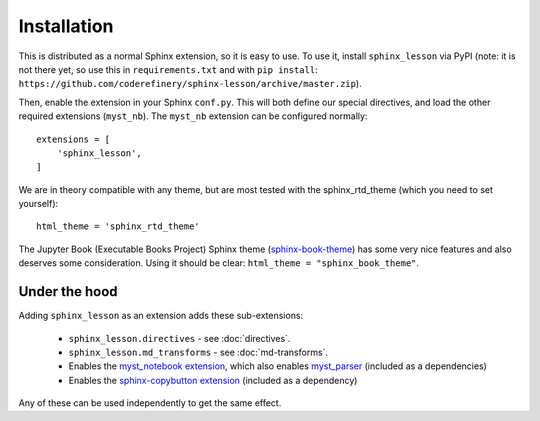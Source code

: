 Installation
============

This is distributed as a normal Sphinx extension, so it is easy to
use.  To use it, install ``sphinx_lesson`` via PyPI (note: it is not
there yet, so use this in ``requirements.txt`` and with ``pip
install``:
``https://github.com/coderefinery/sphinx-lesson/archive/master.zip``).

Then, enable the extension in your Sphinx ``conf.py``.  This will both
define our special directives, and load the other required extensions
(``myst_nb``).  The ``myst_nb`` extension can be configured normally::

  extensions = [
      'sphinx_lesson',
  ]

We are in theory compatible with any theme, but are most tested with
the sphinx_rtd_theme (which you need to set yourself)::

  html_theme = 'sphinx_rtd_theme'

The Jupyter Book (Executable Books Project) Sphinx theme
(`sphinx-book-theme
<https://sphinx-book-theme.readthedocs.io/en/latest/>`__) has some
very nice features and also deserves some consideration.  Using it
should be clear: ``html_theme = "sphinx_book_theme"``.


Under the hood
--------------

Adding ``sphinx_lesson`` as an extension adds these sub-extensions:

  * ``sphinx_lesson.directives`` - see :doc:`directives`.
  * ``sphinx_lesson.md_transforms`` - see :doc:`md-transforms`.
  * Enables the `myst_notebook extension
    <https://myst-nb.readthedocs.io/en/latest/>`__, which also enables
    `myst_parser
    <https://myst-parser.readthedocs.io/en/latest/index.html>`__
    (included as a dependencies)
  * Enables the `sphinx-copybutton extension
    <https://github.com/executablebooks/sphinx-copybutton>`__
    (included as a dependency)

Any of these can be used independently to get the same effect.
